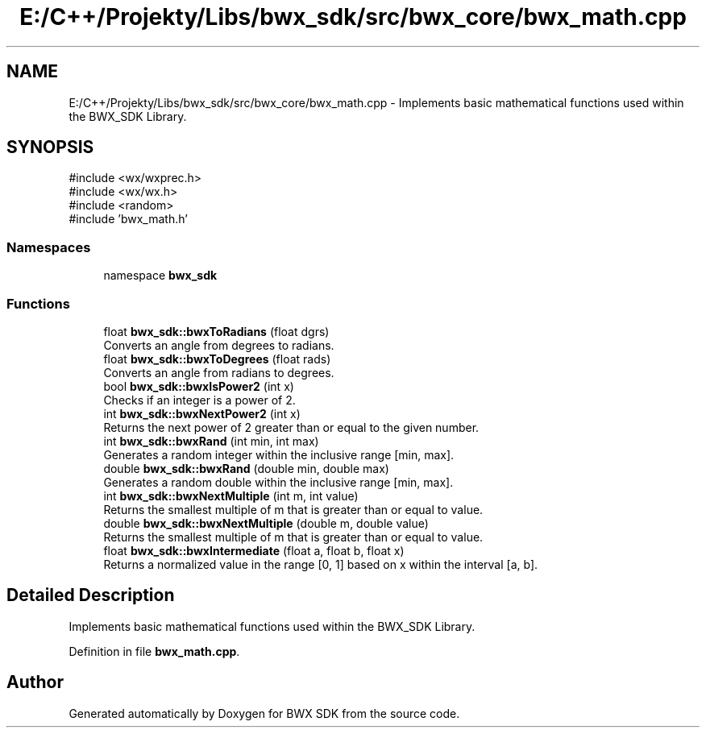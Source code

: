 .TH "E:/C++/Projekty/Libs/bwx_sdk/src/bwx_core/bwx_math.cpp" 3 "Version 1.0.0" "BWX SDK" \" -*- nroff -*-
.ad l
.nh
.SH NAME
E:/C++/Projekty/Libs/bwx_sdk/src/bwx_core/bwx_math.cpp \- Implements basic mathematical functions used within the BWX_SDK Library\&.  

.SH SYNOPSIS
.br
.PP
\fR#include <wx/wxprec\&.h>\fP
.br
\fR#include <wx/wx\&.h>\fP
.br
\fR#include <random>\fP
.br
\fR#include 'bwx_math\&.h'\fP
.br

.SS "Namespaces"

.in +1c
.ti -1c
.RI "namespace \fBbwx_sdk\fP"
.br
.in -1c
.SS "Functions"

.in +1c
.ti -1c
.RI "float \fBbwx_sdk::bwxToRadians\fP (float dgrs)"
.br
.RI "Converts an angle from degrees to radians\&. "
.ti -1c
.RI "float \fBbwx_sdk::bwxToDegrees\fP (float rads)"
.br
.RI "Converts an angle from radians to degrees\&. "
.ti -1c
.RI "bool \fBbwx_sdk::bwxIsPower2\fP (int x)"
.br
.RI "Checks if an integer is a power of 2\&. "
.ti -1c
.RI "int \fBbwx_sdk::bwxNextPower2\fP (int x)"
.br
.RI "Returns the next power of 2 greater than or equal to the given number\&. "
.ti -1c
.RI "int \fBbwx_sdk::bwxRand\fP (int min, int max)"
.br
.RI "Generates a random integer within the inclusive range [min, max]\&. "
.ti -1c
.RI "double \fBbwx_sdk::bwxRand\fP (double min, double max)"
.br
.RI "Generates a random double within the inclusive range [min, max]\&. "
.ti -1c
.RI "int \fBbwx_sdk::bwxNextMultiple\fP (int m, int value)"
.br
.RI "Returns the smallest multiple of m that is greater than or equal to value\&. "
.ti -1c
.RI "double \fBbwx_sdk::bwxNextMultiple\fP (double m, double value)"
.br
.RI "Returns the smallest multiple of m that is greater than or equal to value\&. "
.ti -1c
.RI "float \fBbwx_sdk::bwxIntermediate\fP (float a, float b, float x)"
.br
.RI "Returns a normalized value in the range [0, 1] based on x within the interval [a, b]\&. "
.in -1c
.SH "Detailed Description"
.PP 
Implements basic mathematical functions used within the BWX_SDK Library\&. 


.PP
Definition in file \fBbwx_math\&.cpp\fP\&.
.SH "Author"
.PP 
Generated automatically by Doxygen for BWX SDK from the source code\&.
